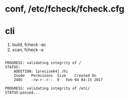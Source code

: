 * conf, /etc/fcheck/fcheck.cfg
* cli

1. build, fcheck -ac
2. scan, fcheck -a

#+BEGIN_EXAMPLE

PROGRESS: validating integrity of /
STATUS:
	ADDITION: [precise64] /hi
	Inode	Permissons	Size	Created On
	2405	-rw-r--r--	0	Feb 04 04:15 2017

PROGRESS: validating integrity of /etc/
STATUS:passed...

#+END_EXAMPLE
